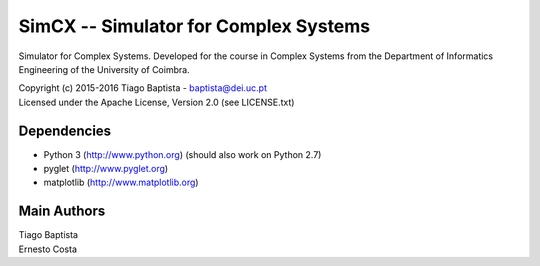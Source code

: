 SimCX -- Simulator for Complex Systems
======================================

Simulator for Complex Systems. Developed for the course in Complex Systems from
the Department of Informatics Engineering of the University of Coimbra.

| Copyright (c) 2015-2016 Tiago Baptista - baptista@dei.uc.pt
| Licensed under the Apache License, Version 2.0 (see LICENSE.txt)

Dependencies
------------
- Python 3 (http://www.python.org) (should also work on Python 2.7)
- pyglet (http://www.pyglet.org)
- matplotlib (http://www.matplotlib.org)

Main Authors
------------
| Tiago Baptista
| Ernesto Costa





